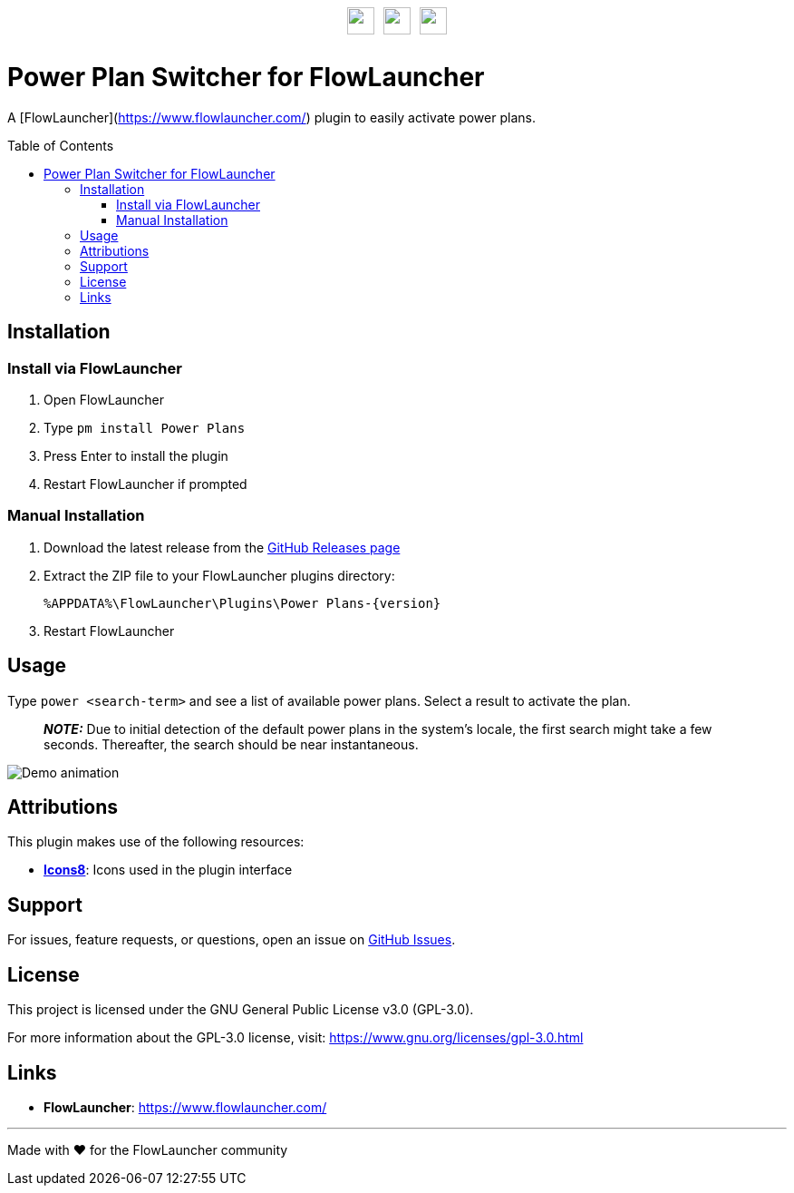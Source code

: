 :toc: macro
:toclevels: 3
:icons: font
:source-highlighter: rouge

++++
<p style="margin-top:30px;margin-bottom:30px;display:flex;justify-content:center;align-items:center;gap:10px;">
    <img src="DocAssets/PowerPlans.png" width="30px" height="30px"/>
    <img src="DocAssets/heart.png" width="30px" height="30px" />
    <img src="DocAssets/FlowLauncher.png" width="30px" height="30px"/>
</p>
++++

= Power Plan Switcher for FlowLauncher

A [FlowLauncher](https://www.flowlauncher.com/) plugin to easily activate power plans.

toc::[]
:toclevels: 3

== Installation

=== Install via FlowLauncher

. Open FlowLauncher
. Type `pm install Power Plans`
. Press Enter to install the plugin
. Restart FlowLauncher if prompted

=== Manual Installation

. Download the latest release from the https://github.com/TillKnollmann/Flow.Launcher.Plugin.PowerPlans/releases[GitHub Releases page]
. Extract the ZIP file to your FlowLauncher plugins directory:
+
[source]
----
%APPDATA%\FlowLauncher\Plugins\Power Plans-{version}
----
. Restart FlowLauncher

== Usage

Type `power <search-term>` and see a list of available power plans.
Select a result to activate the plan.

> **_NOTE:_** Due to initial detection of the default power plans in the system's locale, the first search might take a few seconds. Thereafter, the search should be near instantaneous.

[.center.text-center]
image::DocAssets/DemoAnimation.webp[Demo animation]

== Attributions

This plugin makes use of the following resources:

* *https://icons8.com[Icons8]*: Icons used in the plugin interface

== Support

For issues, feature requests, or questions, open an issue on https://github.com/TillKnollmann/Flow.Launcher.Plugin.PowerPlans/issues[GitHub Issues].

== License

This project is licensed under the GNU General Public License v3.0 (GPL-3.0).

For more information about the GPL-3.0 license, visit: https://www.gnu.org/licenses/gpl-3.0.html

== Links

* *FlowLauncher*: https://www.flowlauncher.com/

---

Made with ❤️ for the FlowLauncher community